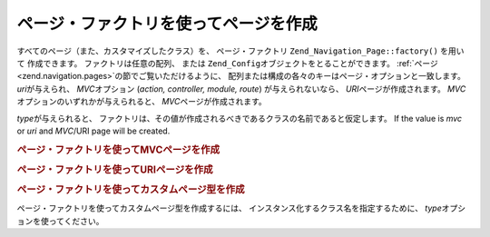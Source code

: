 .. EN-Revision: none
.. _zend.navigation.pages.factory:

ページ・ファクトリを使ってページを作成
===================

すべてのページ（また、カスタマイズしたクラス）を、 ページ・ファクトリ
``Zend_Navigation_Page::factory()`` を用いて 作成できます。 ファクトリは任意の配列、
または ``Zend_Config``\ オブジェクトをとることができます。 :ref:`ページ
<zend.navigation.pages>`\ の節でご覧いただけるように、
配列または構成の各々のキーはページ・オプションと一致します。 *uri*\
が与えられ、 *MVC*\ オプション (*action, controller, module, route*) が与えられないなら、
*URI*\ ページが作成されます。 *MVC*\ オプションのいずれかが与えられると、 *MVC*\
ページが作成されます。

*type*\ が与えられると、
ファクトリは、その値が作成されるべきであるクラスの名前であると仮定します。  If
the value is *mvc* or *uri* and *MVC*/URI page will be created.

.. _zend.navigation.pages.factory.example.mvc:

.. rubric:: ページ・ファクトリを使ってMVCページを作成

.. code-block:: php
   :linenos:

   $page = Zend_Navigation_Page::factory(array(
       'label'  => 'My MVC page',
       'action' => 'index'
   ));

   $page = Zend_Navigation_Page::factory(array(
       'label'      => 'Search blog',
       'action'     => 'index',
       'controller' => 'search',
       'module'     => 'blog'
   ));

   $page = Zend_Navigation_Page::factory(array(
       'label'      => 'Home',
       'action'     => 'index',
       'controller' => 'index',
       'module'     => 'index',
       'route'      => 'home'
   ));

   $page = Zend_Navigation_Page::factory(array(
       'type'   => 'mvc',
       'label'  => 'My MVC page'
   ));

.. _zend.navigation.pages.factory.example.uri:

.. rubric:: ページ・ファクトリを使ってURIページを作成

.. code-block:: php
   :linenos:

   $page = Zend_Navigation_Page::factory(array(
       'label' => 'My URI page',
       'uri'   => 'http://www.example.com/'
   ));

   $page = Zend_Navigation_Page::factory(array(
       'label'  => 'Search',
       'uri'    => 'http://www.example.com/search',
       'active' => true
   ));

   $page = Zend_Navigation_Page::factory(array(
       'label' => 'My URI page',
       'uri'   => '#'
   ));

   $page = Zend_Navigation_Page::factory(array(
       'type'   => 'uri',
       'label'  => 'My URI page'
   ));

.. _zend.navigation.pages.factory.example.custom:

.. rubric:: ページ・ファクトリを使ってカスタムページ型を作成

ページ・ファクトリを使ってカスタムページ型を作成するには、
インスタンス化するクラス名を指定するために、 *type*\
オプションを使ってください。

.. code-block:: php
   :linenos:

   class My_Navigation_Page extends Zend_Navigation_Page
   {
       protected $_fooBar = 'ok';

       public function setFooBar($fooBar)
       {
           $this->_fooBar = $fooBar;
       }
   }

   $page = Zend_Navigation_Page::factory(array(
       'type'    => 'My_Navigation_Page',
       'label'   => 'My custom page',
       'foo_bar' => 'foo bar'
   ));


